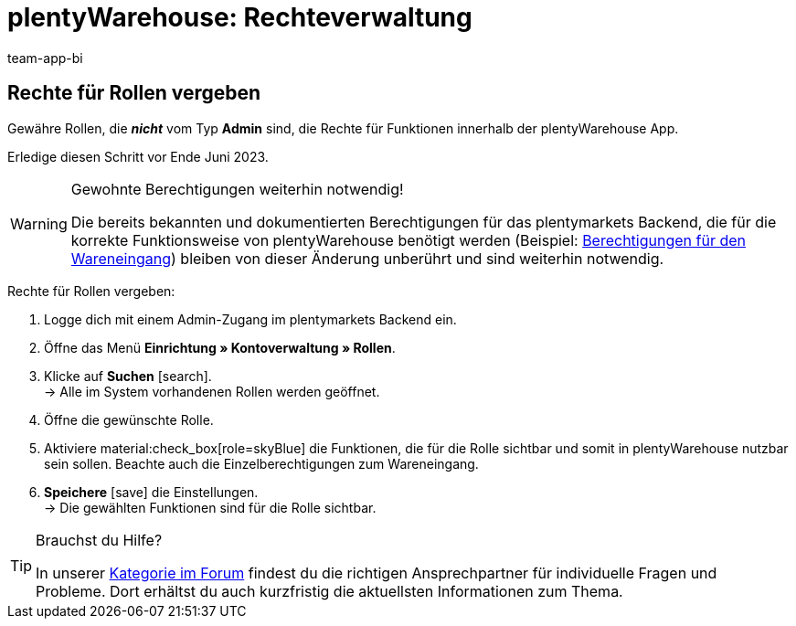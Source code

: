 = plentyWarehouse: Rechteverwaltung
:keywords:
:description:
:author: team-app-bi

////
Auf diese Seite wird aus dem Ankündigungs-Popup in der plentyWarehouse App verlinkt. Sie soll Informationen enthalten, wie die Rechte in plentyWarehouse ab Ende Juni funktionieren und was die ToDos für User sind. Diese Seite bleibt im Handbuch unsichtbar und ist nur für diesen Zweck gedacht, da App-User von ihren Geräten meist nicht für weitere Informationen das Forum aufrufen können. Diese Seite wird ca. im Juli 2023 gelöscht. Keine andere Stelle darf auf diese Seite verlinken!
////

== Rechte für Rollen vergeben

Gewähre Rollen, die *_nicht_* vom Typ *Admin* sind, die Rechte für Funktionen innerhalb der plentyWarehouse App. 

Erledige diesen Schritt vor Ende Juni 2023.

[WARNING]
.Gewohnte Berechtigungen weiterhin notwendig!
====
Die bereits bekannten und dokumentierten Berechtigungen für das plentymarkets Backend, die für die korrekte Funktionsweise von plentyWarehouse benötigt werden (Beispiel: xref:warenwirtschaft:booking-incoming-items.adoc#150[Berechtigungen für den Wareneingang]) bleiben von dieser Änderung unberührt und sind weiterhin notwendig.
====

[.instruction]
Rechte für Rollen vergeben:

. Logge dich mit einem Admin-Zugang im plentymarkets Backend ein.
. Öffne das Menü *Einrichtung » Kontoverwaltung » Rollen*.
. Klicke auf *Suchen* icon:search[role="darkGrey"]. +
→ Alle im System vorhandenen Rollen werden geöffnet.
. Öffne die gewünschte Rolle.
. Aktiviere material:check_box[role=skyBlue] die Funktionen, die für die Rolle sichtbar und somit in plentyWarehouse nutzbar sein sollen. Beachte auch die Einzelberechtigungen zum Wareneingang.
. *Speichere* icon:save[role="darkGrey"] die Einstellungen. +
→ Die gewählten Funktionen sind für die Rolle sichtbar.

[TIP]
.Brauchst du Hilfe?
====
In unserer link:https://forum.plentymarkets.com/c/app-pos/plentywarehouse/579[Kategorie im Forum^] findest du die richtigen Ansprechpartner für individuelle Fragen und Probleme. Dort erhältst du auch kurzfristig die aktuellsten Informationen zum Thema.
====